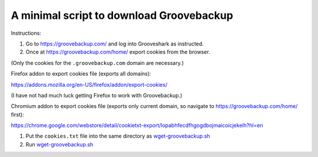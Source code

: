 =========================================
A minimal script to download Groovebackup
=========================================

Instructions:

#. Go to https://groovebackup.com/ and log into Grooveshark as instructed.

#. Once at https://groovebackup.com/home/ export cookies from the browser.

(Only the cookies for the ``.groovebackup.com`` domain are necessary.)

Firefox addon to export cookies file (exports all domains):

https://addons.mozilla.org/en-US/firefox/addon/export-cookies/

(I have not had much luck getting Firefox to work with Groovebackup.)

Chromium addon to export cookies file (exports only current domain, so navigate to https://groovebackup.com/home/ first):

https://chrome.google.com/webstore/detail/cookietxt-export/lopabhfecdfhgogdbojmaicoicjekelh?hl=en

#. Put the ``cookies.txt`` file into the same directory as `wget-groovebackup.sh <wget-groovebackup.sh>`_

#. Run `wget-groovebackup.sh <wget-groovebackup.sh>`_
